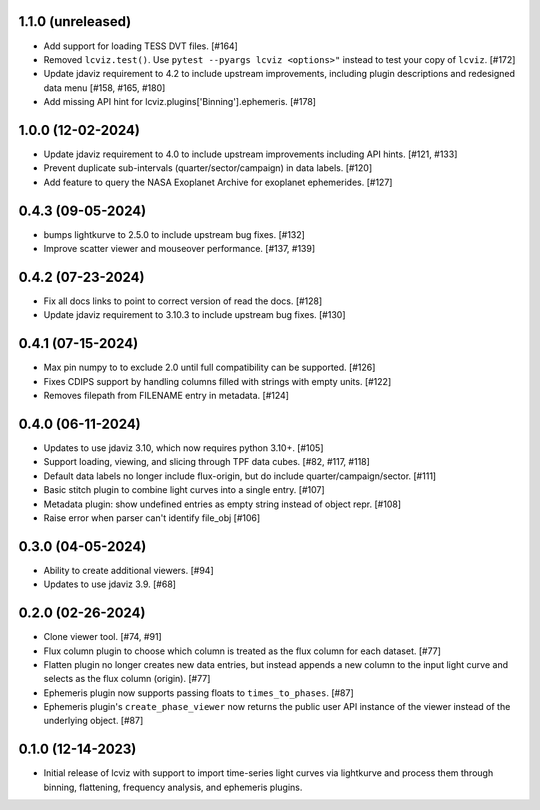 1.1.0 (unreleased)
------------------

* Add support for loading TESS DVT files. [#164]

* Removed ``lcviz.test()``. Use ``pytest --pyargs lcviz <options>"`` instead
  to test your copy of ``lcviz``. [#172]

* Update jdaviz requirement to 4.2 to include upstream improvements, including plugin
  descriptions and redesigned data menu [#158, #165, #180]

* Add missing API hint for lcviz.plugins['Binning'].ephemeris. [#178]

1.0.0 (12-02-2024)
------------------

* Update jdaviz requirement to 4.0 to include upstream improvements including API hints. [#121, #133]

* Prevent duplicate sub-intervals (quarter/sector/campaign) in data labels. [#120]

* Add feature to query the NASA Exoplanet Archive for exoplanet ephemerides. [#127]

0.4.3 (09-05-2024)
------------------

* bumps lightkurve to 2.5.0 to include upstream bug fixes. [#132]

* Improve scatter viewer and mouseover performance. [#137, #139]


0.4.2 (07-23-2024)
------------------

* Fix all docs links to point to correct version of read the docs. [#128]

* Update jdaviz requirement to 3.10.3 to include upstream bug fixes. [#130]

0.4.1 (07-15-2024)
------------------

* Max pin numpy to to exclude 2.0 until full compatibility can be supported. [#126]

* Fixes CDIPS support by handling columns filled with strings with empty units. [#122]

* Removes filepath from FILENAME entry in metadata. [#124]

0.4.0 (06-11-2024)
------------------

* Updates to use jdaviz 3.10, which now requires python 3.10+. [#105]

* Support loading, viewing, and slicing through TPF data cubes. [#82, #117, #118]

* Default data labels no longer include flux-origin, but do include quarter/campaign/sector. [#111]

* Basic stitch plugin to combine light curves into a single entry. [#107]

* Metadata plugin: show undefined entries as empty string instead of object repr. [#108]

* Raise error when parser can't identify file_obj [#106]

0.3.0 (04-05-2024)
--------------------

* Ability to create additional viewers. [#94]

* Updates to use jdaviz 3.9. [#68]

0.2.0 (02-26-2024)
------------------

* Clone viewer tool. [#74, #91]

* Flux column plugin to choose which column is treated as the flux column for each dataset. [#77]

* Flatten plugin no longer creates new data entries, but instead appends a new column to the input
  light curve and selects as the flux column (origin). [#77]

* Ephemeris plugin now supports passing floats to ``times_to_phases``. [#87]

* Ephemeris plugin's ``create_phase_viewer`` now returns the public user API instance of the viewer
  instead of the underlying object. [#87]

0.1.0 (12-14-2023)
------------------

* Initial release of lcviz with support to import time-series light curves via lightkurve and
  process them through binning, flattening, frequency analysis, and ephemeris plugins.
